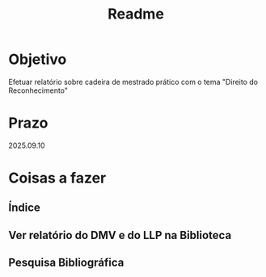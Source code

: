 #+title: Readme

* Objetivo
Efetuar relatório sobre cadeira de mestrado prático com o tema "Direito do Reconhecimento"
* Prazo
2025.09.10
* Coisas a fazer
** Índice
** Ver relatório do DMV e do LLP na Biblioteca
** Pesquisa Bibliográfica
